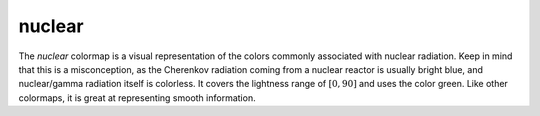 .. _nuclear:

nuclear
-------
.. image:: ../../../../cmasher/colormaps/nuclear/nuclear.png
    :alt: Visual representation of the *nuclear* colormap.
    :width: 100%
    :align: center

.. image:: ../../../../cmasher/colormaps/nuclear/nuclear_viscm.png
    :alt: Statistics of the *nuclear* colormap.
    :width: 100%
    :align: center

The *nuclear* colormap is a visual representation of the colors commonly associated with nuclear radiation.
Keep in mind that this is a misconception, as the Cherenkov radiation coming from a nuclear reactor is usually bright blue, and nuclear/gamma radiation itself is colorless.
It covers the lightness range of :math:`[0, 90]` and uses the color green.
Like other colormaps, it is great at representing smooth information.